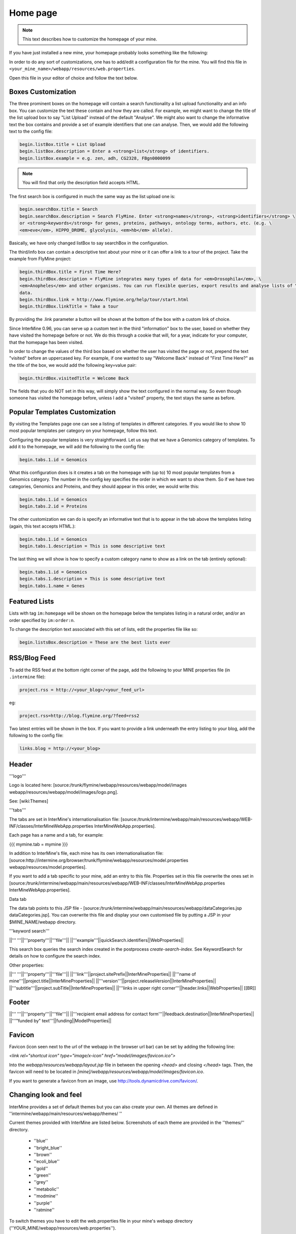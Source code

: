 Home page
=========

.. note::
    
    This text describes how to customize the homepage of your mine.

If you have just installed a new mine, your homepage probably looks something like the following:

.. image:: img/initial_homepage.jpg

In order to do any sort of customizations, one has to add/edit a configuration file for the mine. You will find this file in ``<your_mine_name>/webapp/resources/web.properties``.

Open this file in your editor of choice and follow the text below.

Boxes Customization
-------------------

The three prominent boxes on the homepage will contain a search functionality a list upload functionality and an info box. You can customize the text these contain and how they are called. For example, we might want to change the title of the list upload box to say "List Upload" instead of the default "Analyse". We might also want to change the informative text the box contains and provide a set of example identifiers that one can analyse. Then, we would add the following text to the config file:

.. code-block:: properties

    begin.listBox.title = List Upload
    begin.listBox.description = Enter a <strong>list</strong> of identifiers.
    begin.listBox.example = e.g. zen, adh, CG2328, FBgn0000099

.. note::
    
    You will find that only the description field accepts HTML.

The first search box is configured in much the same way as the list upload one is:

.. code-block:: properties

    begin.searchBox.title = Search
    begin.searchBox.description = Search FlyMine. Enter <strong>names</strong>, <strong>identifiers</strong> \
    or <strong>keywords</strong> for genes, proteins, pathways, ontology terms, authors, etc. (e.g. \
    <em>eve</em>, HIPPO_DROME, glycolysis, <em>hb</em> allele).

Basically, we have only changed listBox to say searchBox in the configuration.

The third/info box can contain a descriptive text about your mine or it can offer a link to a tour of the project. Take the example from FlyMine project:

.. code-block:: properties

    begin.thirdBox.title = First Time Here?
    begin.thirdBox.description = FlyMine integrates many types of data for <em>Drosophila</em>, \
    <em>Anopheles</em> and other organisms. You can run flexible queries, export results and analyse lists of \
    data.
    begin.thirdBox.link = http://www.flymine.org/help/tour/start.html
    begin.thirdBox.linkTitle = Take a tour

By providing the .link parameter a button will be shown at the bottom of the box with a custom link of choice.

Since InterMine 0.96, you can serve up a custom text in the third "information" box to the user, based on whether they have visited the homepage before or not. We do this through a cookie that will, for a year, indicate for your computer, that the homepage has been visited.

In order to change the values of the third box based on whether the user has visited the page or not, prepend the text "visited" before an uppercased key. For example, if one wanted to say "Welcome Back" instead of "First Time Here?" as the title of the box, we would add the following key=value pair:

.. code-block:: properties

    begin.thirdBox.visitedTitle = Welcome Back

The fields that you do NOT set in this way, will simply show the text configured in the normal way. So even though someone has visited the homepage before, unless I add a "visited" property, the text stays the same as before.

Popular Templates Customization
-------------------------------

By visiting the Templates page one can see a listing of templates in different categories. If you would like to show 10 most popular templates per category on your homepage, follow this text.

.. image:: img/popular_templates.jpg

Configuring the popular templates is very straightforward. Let us say that we have a Genomics category of templates. To add it to the homepage, we will add the following to the config file:

.. code-block:: properties

    begin.tabs.1.id = Genomics

What this configuration does is it creates a tab on the homepage with (up to) 10 most popular templates from a Genomics category. The number in the config key specifies the order in which we want to show them. So if we have two categories, Genomics and Proteins, and they should appear in this order, we would write this:

.. code-block:: properties

    begin.tabs.1.id = Genomics
    begin.tabs.2.id = Proteins

The other customization we can do is specify an informative text that is to appear in the tab above the templates listing (again, this text accepts HTML.):

.. code-block:: properties

    begin.tabs.1.id = Genomics
    begin.tabs.1.description = This is some descriptive text

The last thing we will show is how to specify a custom category name to show as a link on the tab (entirely optional):

.. code-block:: properties

    begin.tabs.1.id = Genomics
    begin.tabs.1.description = This is some descriptive text
    begin.tabs.1.name = Genes

Featured Lists
--------------

Lists with tag ``im:homepage`` will be shown on the homepage below the templates listing in a natural order, and/or an order specified by ``im:order:n``.

To change the description text associated with this set of lists, edit the properties file like so:

.. code-block:: properties

    begin.listsBox.description = These are the best lists ever

RSS/Blog Feed
-------------

To add the RSS feed at the bottom right corner of the page, add the following to your MINE properties file (in ``.intermine`` file):

.. code-block:: properties

    project.rss = http://<your_blog>/<your_feed_url>

eg:

.. code-block:: properties

    project.rss=http://blog.flymine.org/?feed=rss2

Two latest entries will be shown in the box. If you want to provide a link underneath the entry listing to your blog, add the following to the config file:

.. code-block:: properties

    links.blog = http://<your_blog>

Header
------

'''logo'''


Logo is located here: [source:/trunk/flymine/webapp/resources/webapp/model/images webapp/resources/webapp/model/images/logo.png].  

See: [wiki:Themes]


'''tabs''' 


The tabs are set in InterMine's internationalisation file:  [source:/trunk/intermine/webapp/main/resources/webapp/WEB-INF/classes/InterMineWebApp.properties InterMineWebApp.properties].

Each page has a name and a tab, for example:

{{{
mymine.tab = mymine
}}}

In addition to InterMine's file, each mine has its own internationalisation file:  [source:http://intermine.org/browser/trunk/flymine/webapp/resources/model.properties webapp/resources/model.properties].

If you want to add a tab specific to your mine, add an entry to this file.  Properties set in this file overwrite the ones set in [source:/trunk/intermine/webapp/main/resources/webapp/WEB-INF/classes/InterMineWebApp.properties InterMineWebApp.properties].

Data tab

The data tab points to this JSP file - [source:/trunk/intermine/webapp/main/resources/webapp/dataCategories.jsp dataCategories.jsp].  You can overwrite this file and display your own customised file by putting a JSP in your $MINE_NAME/webapp directory.

'''keyword search'''


||''' '''||'''property'''||'''file'''||
||'''example'''||quickSearch.identifiers||WebProperties||

This search box queries the search index created in the postprocess `create-search-index`.  See KeywordSearch for details on how to configure the search index.

Other properties:

||''' '''||'''property'''||'''file'''||
||'''link'''||project.sitePrefix||InterMineProperties||
||'''name of mine'''||project.title||InterMineProperties||
||'''version'''||project.releaseVersion||InterMineProperties|| 
||'''subtitle'''||project.subTitle||InterMineProperties||
||'''links in upper right corner'''||header.links||WebProperties||
[[BR]]

Footer 
------------

||''' '''||'''property'''||'''file'''||
||'''recipient email address for contact form'''||feedback.destination||InterMineProperties||
||'''"funded by" text'''||funding||ModelProperties||

Favicon
------------

Favicon (icon seen next to the url of the webapp in the browser url bar) can be set by adding the following line:

`<link rel="shortcut icon" type="image/x-icon" href="model/images/favicon.ico">`

Into the `webapp/resources/webapp/layout.jsp` file in between the opening `<head>` and closing `</head>` tags. Then, the favicon will need to be located in `[mine]/webapp/resources/webapp/model/images/favicon.ico`.

If you want to generate a favicon from an image, use http://tools.dynamicdrive.com/favicon/.

Changing look and feel
--------------------------------

InterMine provides a set of default themes but you can also create your own. All themes are defined in ''intermine/webapp/main/resources/webapp/themes/ ''

Current themes provided with InterMine are listed below. Screenshots of each theme are provided in the ''themes/'' directory.

 * ''blue''
 * ''bright_blue''
 * ''brown''
 * ''ecoli_blue''
 * ''gold''
 * ''green''
 * ''grey''
 * ''metabolic''
 * ''modmine''
 * ''purple''
 * ''ratmine''

To switch themes you have to edit the web.properties file in your mine's webapp directory (''YOUR_MINE/webapp/resources/web.properties'').

{{{
# web.properties
theme = purple
}}}

You need to change this property to the name of the theme you want to use (the directory name), then re-release the webapp.  Be sure to run {{{ant-clean}}} to ensure that all of the old files are deleted.

{{{
# in YOUR_MINE/webapp/resources/webapp
ant clean
ant default remove-webapp release-webapp
}}}


Developing your own theme
--------------------------------

With CSS knowledge and open source image software such as [http://www.gimp.org GIMP] or [http://www.inkscape.org INKSCAPE] it is very easy to develop your own theme. Each theme directory contains a theme.css file, which is broken down in annotated sections, and image files. The image files are required for displaying menus, headers and backgrounds and can be modified with image software to match your colour scheme. Simply create a new directory under ''intermine/webapp/main/resources/webapp/themes/ '', copy the contents of another theme directory into it and start editing.

 * ''corner_act_t_l.png''
 * ''corner_act_t_r.png''
 * ''corner_my_t_l.png''
 * ''corner_my_t_r.png''
 * ''corner_t_l.png''
 * ''corner_t_r.png''
 * ''grad_box.png''
 * ''gray_grad.png''
 * ''heading-bg.gif''
 * ''submenu_indent.png''
 * ''submenu_my.png''
 * ''table-heading-bg.gif''
 * ''theme.css''
 * ''top_gradient.png''
 * ''xml.png''
 
 
Changing the logo
--------------------------------
 
The logo is independent from the themes, and is located in ''YOUR_MINE/webapp/resources/webapp/model/images/logo.png''. To change the logo, simply change this file to your own. The recommended size is w45px by h43px.
